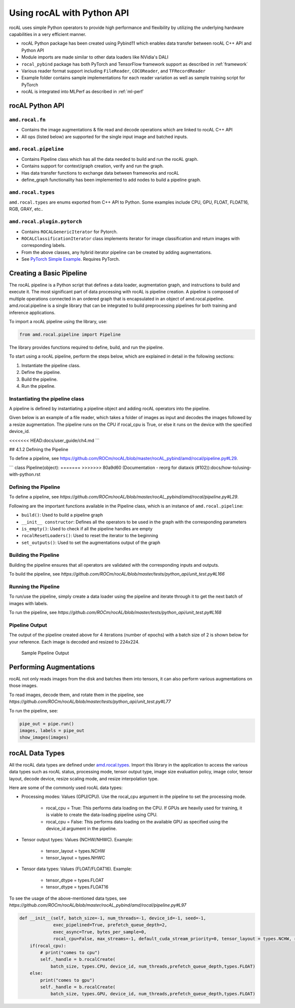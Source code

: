 .. meta::
  :description: rocAL documentation and API reference library
  :keywords: rocAL, ROCm, API, documentation

.. _using-with-python:

********************************************************************
Using rocAL with Python API
********************************************************************

rocAL uses simple Python operators to provide high performance and flexibility by utilizing the underlying hardware capabilities in a very efficient manner. 

*   rocAL Python package has been created using Pybind11 which enables data transfer between rocAL C++ API and Python API
*   Module imports are made similar to other data loaders like NVidia's DALI
*   ``rocal_pybind`` package has both PyTorch and TensorFlow framework support as described in :ref:`framework`
*   Various reader format support including ``FileReader``, ``COCOReader``, and ``TFRecordReader``
*   Example folder contains sample implementations for each reader variation as well as sample training script for PyTorch
*   rocAL is integrated into MLPerf as described in :ref:`ml-perf`


rocAL Python API
=====================

``amd.rocal.fn``
-----------------------------

*  Contains the image augmentations & file read and decode operations which are linked to rocAL C++ API
*  All ops (listed below) are supported for the single input image and batched inputs.

``amd.rocal.pipeline``
-----------------------

* Contains Pipeline class which has all the data needed to build and run the rocAL graph.
* Contains support for context/graph creation, verify and run the graph.
* Has data transfer functions to exchange data between frameworks and rocAL
* define_graph functionality has been implemented to add nodes to build a pipeline graph.

``amd.rocal.types``
------------------------

``amd.rocal.types`` are enums exported from C++ API to Python. Some examples include CPU, GPU, FLOAT, FLOAT16, RGB, GRAY, etc..

``amd.rocal.plugin.pytorch``
-----------------------------

*  Contains ``ROCALGenericIterator`` for Pytorch.
*  ``ROCALClassificationIterator`` class implements iterator for image classification and return images with corresponding labels.
*  From the above classes, any hybrid iterator pipeline can be created by adding augmentations.
*  See `PyTorch Simple Example <https://github.com/ROCm/rocAL/tree/master/docs/examples/pytorch>`_. Requires PyTorch.


Creating a Basic Pipeline
============================

The rocAL pipeline is a Python script that defines a data loader, augmentation graph, and instructions to build and execute it. The most significant part of data processing with rocAL is pipeline creation. A pipeline is composed of multiple operations connected in an ordered graph that is encapsulated in an object of amd.rocal.pipeline. amd.rocal.pipeline is a single library that can be integrated to build preprocessing pipelines for both training and inference applications. 

To import a rocAL pipeline using the library, use:

.. code-block:: python

    from amd.rocal.pipeline import Pipeline


The library provides functions required to define, build, and run the pipeline. 

To start using a rocAL pipeline, perform the steps below, which are explained in detail in the following sections: 

1. Instantiate the pipeline class.
2. Define the pipeline.
3. Build the pipeline.
4. Run the pipeline.

Instantiating the pipeline class
-----------------------------------

A pipeline is defined by instantiating a pipeline object and adding rocAL operators into the pipeline. 

Given below is an example of a file reader, which takes a folder of images as input and decodes the images followed by a resize augmentation. The pipeline runs on the CPU if rocal_cpu is True, or else it runs on the device with the specified device_id.

.. code-block:: python
   :caption: Create Pipeline Instance

    pipe = SimplePipeline(batch_size=batch_size, num_threads=num_threads, device_id=args.local_rank, seed=random_seed, rocal_cpu=rocal_cpu, tensor_layout=types.NHWC if args.NHWC else types.NCHW , tensor_dtype=types.FLOAT16 if args.fp16 else types.FLOAT)
    # Set Params
    output_set = 0
    rocal_device = 'cpu' if rocal_cpu else 'gpu'
    decoder_device = 'cpu' if rocal_cpu else 'gpu'
    # Use pipeline instance to make calls to reader, decoder & augmentations 
    with pipe:
        jpegs, _ = fn.readers.file(file_root=data_path, shard_id=local_rank, num_shards=world_size, random_shuffle=True)
        images = fn.decoders.image(jpegs, file_root=data_path, device=decoder_device, output_type=types.RGB, shard_id=0, num_shards=1, random_shuffle=True)
        images = fn.resize(images, device=rocal_device, resize_x=300, resize_y=300)
<<<<<<< HEAD:docs/user_guide/ch4.md
```

## 4.1.2 Defining the Pipeline

To define a pipeline, see https://github.com/ROCm/rocAL/blob/master/rocAL_pybind/amd/rocal/pipeline.py#L29.

```
class Pipeline(object):
=======
>>>>>>> 80a9d60 (Documentation - reorg for diataxis (#102)):docs/how-to/using-with-python.rst


Defining the Pipeline
------------------------

To define a pipeline, see `https://github.com/ROCm/rocAL/blob/master/rocAL_pybind/amd/rocal/pipeline.py#L29`.

.. code-block:: shell
   :caption: Pipeline Class

    class Pipeline(object):


    Pipeline class internally calls RocalCreate which returns context which will have all
    the info set by the user.


    Parameters
    ----------
    `batch_size` : int, optional, default = -1
        Batch size of the pipeline. Negative values for this parameter
        are invalid - the default value may only be used with
        serialized pipeline (the value stored in serialized pipeline
        is used instead).
    `num_threads` : int, optional, default = -1
        Number of CPU threads used by the pipeline.
        Negative values for this parameter are invalid - the default
        value may only be used with serialized pipeline (the value
        stored in serialized pipeline is used instead).
    `device_id` : int, optional, default = -1
        Id of GPU used by the pipeline.
        Negative values for this parameter are invalid - the default
        value may only be used with serialized pipeline (the value
        stored in serialized pipeline is used instead).
    `seed` : int, optional, default = -1
        Seed used for random number generation. Leaving the default value
        for this parameter results in random seed.
    `exec_pipelined` : bool, optional, default = True
        Whether to execute the pipeline in a way that enables
        overlapping CPU and GPU computation, typically resulting
        in faster execution speed, but larger memory consumption.
    `prefetch_queue_depth` : int or {"cpu_size": int, "gpu_size": int}, optional, default = 2
        Depth of the executor pipeline. Deeper pipeline makes ROCAL
        more resistant to uneven execution time of each batch, but it
        also consumes more memory for internal buffers.
        Specifying a dict:
        ``{ "cpu_size": x, "gpu_size": y }``
        instead of an integer will cause the pipeline to use separated
        queues executor, with buffer queue size `x` for cpu stage
        and `y` for mixed and gpu stages. It is not supported when both `exec_async`
        and `exec_pipelined` are set to `False`.
        Executor will buffer cpu and gpu stages separately,
        and will fill the buffer queues when the first :meth:`amd.rocal.pipeline.Pipeline.run`
        is issued.
    `exec_async` : bool, optional, default = True
        Whether to execute the pipeline asynchronously.
        This makes :meth:`amd.rocal.pipeline.Pipeline.run` method
        run asynchronously with respect to the calling Python thread.
        In order to synchronize with the pipeline one needs to call
        :meth:`amd.rocal.pipeline.Pipeline.outputs` method.
    `bytes_per_sample` : int, optional, default = 0
        A hint for ROCAL for how much memory to use for its tensors.
    `set_affinity` : bool, optional, default = False
        Whether to set CPU core affinity to the one closest to the
        GPU being used.
    `max_streams` : int, optional, default = -1
        Limit the number of HIP streams used by the executor.
        Value of -1 does not impose a limit.
        This parameter is currently unused (and behavior of
        unrestricted number of streams is assumed).
    `default_cuda_stream_priority` : int, optional, default = 0
        HIP stream priority used by ROCAL. 


Following are the important functions available in the Pipeline class, which is an instance of ``amd.rocal.pipeline``:

* ``build()``: Used to build a pipeline graph
* ``__init__ constructor``: Defines all the operators to be used in the graph with the corresponding parameters
* ``is_empty()``: Used to check if all the pipeline handles are empty
* ``rocalResetLoaders()``: Used to reset the iterator to the beginning
* ``set_outputs()``: Used to set the augmentations output of the graph

Building the Pipeline
-------------------------

Building the pipeline ensures that all operators are validated with the corresponding inputs and outputs.

To build the pipeline, see `https://github.com/ROCm/rocAL/blob/master/tests/python_api/unit_test.py#L166`

.. code-block:: python
   :caption: Build the Pipeline

    # build the pipeline
    pipe = SimplePipeline(batch_size=max_batch_size, num_threads=1, device_id=0)
    pipe.build()


Running the Pipeline
-----------------------------

To run/use the pipeline, simply create a data loader using the pipeline and iterate through it to get the next batch of images with labels.

To run the pipeline, see `https://github.com/ROCm/rocAL/blob/master/tests/python_api/unit_test.py#L168`

.. code-block:: python
   :caption: Run the Pipeline

    # Dataloader
    data_loader = ROCALClassificationIterator(pipe,device=device)
    # Enumerate over the Dataloader
    for epoch in range(int(args.num_epochs)):
        print("EPOCH:::::", epoch)
        for i, it in enumerate(data_loader, 0):


Pipeline Output 
-------------------------

The output of the pipeline created above for 4 iterations (number of epochs) with a batch size of 2 is shown below for your reference. Each image is decoded and resized to 224x224.

.. figure:: ../data/ch4_sample.png

   Sample Pipeline Output


Performing Augmentations
================================

rocAL not only reads images from the disk and batches them into tensors, it can also perform various augmentations on those images. 

To read images, decode them, and rotate them in the pipeline, see `https://github.com/ROCm/rocAL/blob/master/tests/python_api/unit_test.py#L77`

.. code-block:: python
   :caption: Perform Augmentations

    def rotated_pipeline():
        jpegs, labels = fn.readers.file(file_root=image_dir, random_shuffle=True)
        images = fn.decoders.image(jpegs, device='cpu')

    # Rotate the decoded images at an angle of 10ᵒ and fill the remaining space
    With black color (0)
        rotated_images = fn.rotate(images, angle=10.0, fill_value=0)
        return rotated_images, labels

    pipe = rotated_pipeline(batch_size=max_batch_size, num_threads=1, device_id=0)
    pipe.build()


To run the pipeline, see:

.. code-block:: python

    pipe_out = pipe.run()
    images, labels = pipe_out
    show_images(images)


rocAL Data Types
=========================

All the rocAL data types are defined under `amd.rocal.types <https://github.com/ROCm/rocAL/blob/master/rocAL/rocAL_pybind/amd/rocal/types.py>`_. Import this library in the application to access the various data types such as rocAL status, processing mode, tensor output type, image size evaluation policy, image color, tensor layout, decode device, resize scaling mode, and resize interpolation type. 

Here are some of the commonly used rocAL data types:

* Processing modes: Values (GPU/CPU). Use the rocal_cpu argument in the pipeline to set the processing mode. 

   * rocal_cpu = True: This performs data loading on the CPU. If GPUs are heavily used for training, it is viable to create the data-loading pipeline using CPU.
   * rocal_cpu = False: This performs data loading on the available GPU as specified using the device_id argument in the pipeline.

* Tensor output types: Values (NCHW/NHWC). Example: 

   * tensor_layout = types.NCHW
   * tensor_layout = types.NHWC

* Tensor data types: Values (FLOAT/FLOAT16). Example: 

   * tensor_dtype = types.FLOAT
   * tensor_dtype = types.FLOAT16

To see the usage of the above-mentioned data types, see `https://github.com/ROCm/rocAL/blob/master/rocAL_pybind/amd/rocal/pipeline.py#L97`

.. code-block:: python

    def __init__(self, batch_size=-1, num_threads=-1, device_id=-1, seed=-1,
                 exec_pipelined=True, prefetch_queue_depth=2,
                 exec_async=True, bytes_per_sample=0,
                 rocal_cpu=False, max_streams=-1, default_cuda_stream_priority=0, tensor_layout = types.NCHW, reverse_channels = False, multiplier = [1.0,1.0,1.0], offset = [0.0, 0.0, 0.0], tensor_dtype=types.FLOAT):
        if(rocal_cpu):
            # print("comes to cpu")
            self._handle = b.rocalCreate(
                batch_size, types.CPU, device_id, num_threads,prefetch_queue_depth,types.FLOAT)
        else:
            print("comes to gpu")
            self._handle = b.rocalCreate(
                batch_size, types.GPU, device_id, num_threads,prefetch_queue_depth,types.FLOAT)  

